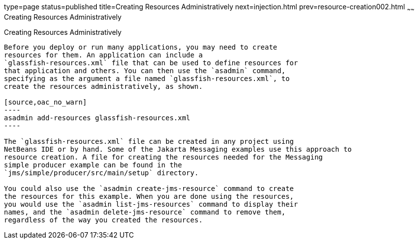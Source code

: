 type=page
status=published
title=Creating Resources Administratively
next=injection.html
prev=resource-creation002.html
~~~~~~
Creating Resources Administratively
===================================

[[CACFBGBE]][[creating-resources-administratively]]

Creating Resources Administratively
-----------------------------------

Before you deploy or run many applications, you may need to create
resources for them. An application can include a
`glassfish-resources.xml` file that can be used to define resources for
that application and others. You can then use the `asadmin` command,
specifying as the argument a file named `glassfish-resources.xml`, to
create the resources administratively, as shown.

[source,oac_no_warn]
----
asadmin add-resources glassfish-resources.xml
----

The `glassfish-resources.xml` file can be created in any project using
NetBeans IDE or by hand. Some of the Jakarta Messaging examples use this approach to
resource creation. A file for creating the resources needed for the Messaging
simple producer example can be found in the
`jms/simple/producer/src/main/setup` directory.

You could also use the `asadmin create-jms-resource` command to create
the resources for this example. When you are done using the resources,
you would use the `asadmin list-jms-resources` command to display their
names, and the `asadmin delete-jms-resource` command to remove them,
regardless of the way you created the resources.


